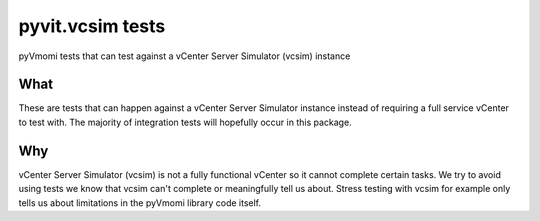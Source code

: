 pyvit.vcsim tests
=================

pyVmomi tests that can test against a vCenter Server Simulator (vcsim) instance

What
----

These are tests that can happen against a vCenter Server Simulator instance
instead of requiring a full service vCenter to test with. The majority of
integration tests will hopefully occur in this package.

Why
----

vCenter Server Simulator (vcsim) is not a fully functional vCenter so it
cannot complete certain tasks. We try to avoid using tests we know that vcsim
can't complete or meaningfully tell us about. Stress testing with vcsim
for example only tells us about limitations in the pyVmomi library code
itself.